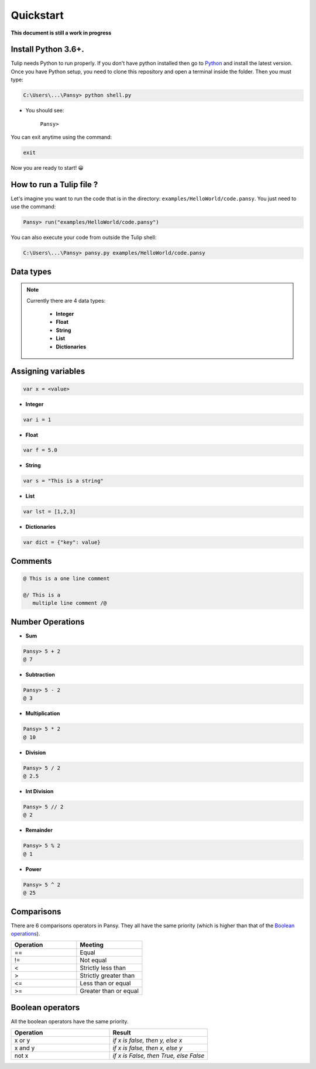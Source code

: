 Quickstart
----------
**This document is still a work in progress**

Install Python 3.6+.
====================
Tulip needs Python to run properly. If you don't have python installed then
go to `Python`_ and install the latest version.
Once you have Python setup, you need to clone this repository and open a terminal inside the folder.
Then you must type:


.. code-block:: bash

    C:\Users\...\Pansy> python shell.py


- You should see: 

    ``Pansy>``

You can exit anytime using the command:

.. code-block:: bash

    exit

Now you are ready to start! 😀

How to run a Tulip file ?
=========================
Let's imagine you want to run the code that is in the directory: ``examples/HelloWorld/code.pansy``. 
You just need to use the command:

.. code-block:: bash

    Pansy> run("examples/HelloWorld/code.pansy")

You can also execute your code from outside the Tulip shell:

.. code-block:: bash

    C:\Users\...\Pansy> pansy.py examples/HelloWorld/code.pansy

Data types
==========

.. note::

    Currently there are 4 data types:

        - **Integer**
        - **Float**
        - **String**
        - **List**
        - **Dictionaries**

Assigning variables
===================

.. code-block:: bash

    var x = <value>

- **Integer**

.. code-block:: bash

    var i = 1


- **Float**

.. code-block:: bash

    var f = 5.0


- **String**

.. code-block:: bash

    var s = "This is a string"


- **List**

.. code-block:: bash

    var lst = [1,2,3]

- **Dictionaries**

.. code-block:: bash

    var dict = {"key": value}

Comments
========

.. code-block:: bash

    @ This is a one line comment

    @/ This is a
       multiple line comment /@

Number Operations
=================

- **Sum**

.. code-block:: bash

    Pansy> 5 + 2
    @ 7

- **Subtraction**

.. code-block:: bash

    Pansy> 5 - 2
    @ 3

- **Multiplication**

.. code-block:: bash

    Pansy> 5 * 2
    @ 10

- **Division**

.. code-block:: bash

    Pansy> 5 / 2
    @ 2.5

- **Int Division**

.. code-block:: bash

    Pansy> 5 // 2
    @ 2

- **Remainder**

.. code-block:: bash

    Pansy> 5 % 2
    @ 1

- **Power**

.. code-block:: bash

    Pansy> 5 ^ 2
    @ 25

Comparisons
===========

There are 6 comparisons operators in Pansy. They all have the same priority (which is higher than that of the `Boolean operations`_).

.. list-table::
    :widths: 15 15
    :header-rows: 1

    * - Operation
      - Meeting
    * - ==
      - Equal
    * - !=
      - Not equal
    * - <
      - Strictly less than
    * - >
      - Strictly greater than
    * - <=
      - Less than or equal
    * - >=
      - Greater than or equal

Boolean operators
=================
All the boolean operators have the same priority.

.. list-table::
    :widths: 15 15
    :header-rows: 1

    * - Operation
      - Result
    * - x or y
      - *if x is false, then y, else x*
    * - x and y
      - *if x is false, then x, else y*
    * - not x
      - *if x is False, then True, else False*


.. _`Python`: https://www.python.org/downloads/
.. _`Boolean operations`: #boolean-operators